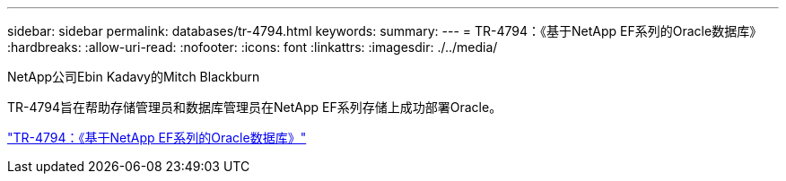 ---
sidebar: sidebar 
permalink: databases/tr-4794.html 
keywords:  
summary:  
---
= TR-4794：《基于NetApp EF系列的Oracle数据库》
:hardbreaks:
:allow-uri-read: 
:nofooter: 
:icons: font
:linkattrs: 
:imagesdir: ./../media/


NetApp公司Ebin Kadavy的Mitch Blackburn

TR-4794旨在帮助存储管理员和数据库管理员在NetApp EF系列存储上成功部署Oracle。

link:https://www.netapp.com/pdf.html?item=/media/17248-tr4794pdf.pdf["TR-4794：《基于NetApp EF系列的Oracle数据库》"^]
